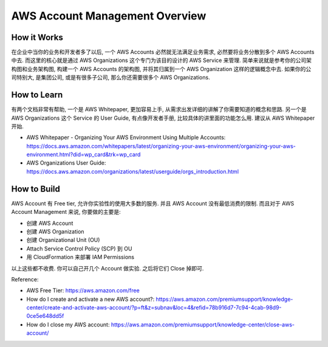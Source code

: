 AWS Account Management Overview
==============================================================================


How it Works
------------------------------------------------------------------------------
在企业中当你的业务和开发者多了以后, 一个 AWS Accounts 必然就无法满足业务需求, 必然要将业务分散到多个 AWS Accounts 中去. 而这里的核心就是通过 AWS Organizations 这个专门为该目的设计的 AWS Service 来管理. 简单来说就是参考你的公司架构图和业务架构图, 构建一个 AWS Accounts 的架构图, 并将其归属到一个 AWS Organization 这样的逻辑概念中去. 如果你的公司特别大, 是集团公司, 或是有很多子公司, 那么你还需要很多个 AWS Organizations.


How to Learn
------------------------------------------------------------------------------
有两个文档非常有帮助, 一个是 AWS Whitepaper, 更加容易上手, 从需求出发详细的讲解了你需要知道的概念和思路. 另一个是  AWS Organizations 这个 Service 的 User Guide, 有点像开发者手册, 比较具体的讲里面的功能怎么用. 建议从 AWS Whitepaper 开始.

- AWS Whitepaper - Organizing Your AWS Environment Using Multiple Accounts: https://docs.aws.amazon.com/whitepapers/latest/organizing-your-aws-environment/organizing-your-aws-environment.html?did=wp_card&trk=wp_card
- AWS Organizations User Guide: https://docs.aws.amazon.com/organizations/latest/userguide/orgs_introduction.html


How to Build
------------------------------------------------------------------------------
AWS Account 有 Free tier, 允许你实验性的使用大多数的服务. 并且 AWS Account 没有最低消费的限制. 而且对于 AWS Account Management 来说, 你要做的主要是:

- 创建 AWS Account
- 创建 AWS Organization
- 创建 Organizational Unit (OU)
- Attach Service Control Policy (SCP) 到 OU
- 用 CloudFormation 来部署 IAM Permissions

以上这些都不收费. 你可以自己开几个 Account 做实验. 之后将它们 Close 掉即可.

Reference:

- AWS Free Tier: https://aws.amazon.com/free
- How do I create and activate a new AWS account?: https://aws.amazon.com/premiumsupport/knowledge-center/create-and-activate-aws-account/?p=ft&z=subnav&loc=4&refid=78b916d7-7c94-4cab-98d9-0ce5e648dd5f
- How do I close my AWS account: https://aws.amazon.com/premiumsupport/knowledge-center/close-aws-account/
